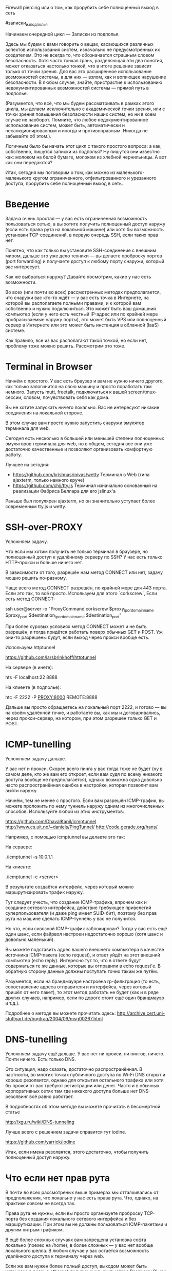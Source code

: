 Firewall piercing или о том, как прорубить себе полноценный выход в сеть

#записки_из_подполья

Начинаем очередной цикл — Записки из подполья.

Здесь мы будем с вами говорить о вещах, касающихся различных аспектов использования систем,
изначально не предусмотренных их создателем. Это не всегда то, что обозначается страшным словом безопасность.
Хотя часто тонкая грань, разделяющая эти два понятия, может отказаться настолько тонкой,
что в итоге решение зависит только от точки зрения. Для вас это расширенное использование возможностей
системы, а для них — взлом, хак и вопиющее нарушение безопасности. В любом случае, знайте, пристрастие
к использованию недокументированных возможностей системы — прямой путь в подполье.

(Разумеется, что всё, что мы будем рассматривать в рамках этого цикла, мы делаем исключительно
с академической точки зрения, или с точки зрения повышения безопасности наших систем, но ни в коем
случае не наоборот. Помните, что любое недокументированное использование систем, может быть, автоматически
и несанкционированным и иногда и противоправным. Никогда не забывайте об этом.).

Логичным было бы начать этот цикл с такого простого вопроса: а как, собственно, пишутся 
записки из подполья? Ну пишутся они известно как: молоком на белой бумаге, молоком из хлебной чернильницы.
А вот как они передаются?

Итак, сегодня мы поговорим о том, как можно из маленького-маленького кругом ограниченного, отфильтрованного
и урезанного доступа, прорубить себе полноценный выход в сеть.

* Введение

Задача очень простая — у вас есть ограниченная возможность пользоваться сетью,
а вы хотите получить полноценный доступ наружу (если есть права рута на локальной машине)
или хотя бы возможность установки TCP-соединений, в первую очередь SSH, если таких прав нет.

Понятно, что как только вы установите SSH-соединение с внешним миром,
дальше это уже дело техники — вы делаете проброску портов (port forwarding)
и получаете доступ к любому порту снаружи, который вас интересует.

Как же выбраться наружу? Давайте посмотрим, какие у нас есть возможности.

Во всех (или почти во всех) рассмотренных методах предполагается,
что снаружи вас кто-то ждёт — у вас есть точка в Интернете, на которой
вы располагаете полными правами, и к которой вам собственно и нужно подключиться.
Это может быть ваш домашний компьютер (если у него есть честный IP-адрес или по крайней
мере пробрасываемые наружу порты), это может быть VPS или полноценный сервер в Интернете
или это может быть инстанция в облачной (IaaS) системе.

Как правило, все из вас располагают такой точкой, но если нет,
проблему тоже можно решить. Рассмотрим это тоже.

* Terminal in Browser

Начнём с простого. У вас есть браузер и вам не нужно ничего другого,
как только залогинится на свою машину и просто поработать там немного.
Запусть mutt, freetalk, подключиться к вашей screen/tmux-сессии, словом, почувствовать
себя как дома.

Вы не хотите запускать ничего локально. Вас не интересуют никакие соединения
на локальной стороне. 

В этом случае вам просто нужно запустить снаружи эмулятор терминала для web.

Сегодня есть несколько в большей или меньшей степени полноценных эмуляторов терминала
для web, но в общем, сегодня все они уже достаточно качественные и позволяют организовать
комфортную работу.

Лучшее на сегодня:

 * https://github.com/krishnasrinivas/wetty Терминал в Web (типа ajaxterm, только намного круче)
 * https://github.com/chjj/tty.js Терминал изначально основанный на реализации Фабриса Беллара для его jslinux'а

Раньше был популярен ajaxterm, но он значительно уступает более современным tty.js и wetty.


* SSH-over-PROXY

Усложняем задачу. 

Что если мы хотим получить не только терминал в браузере, но полноценный доступ к удалённому серверу по SSH?
У нас есть только HTTP-прокси и больше ничего нет.

В зависимости от того, разрешён нам метод CONNECT или нет, задачу мощно решить по-разному.

Чаще всего метод CONNECT разрешён, по крайней мере для 443 порта.
Если это так, то всё просто. Используем для этого `corkscrew`, Если есть метод CONNECT:

  ssh user@server -o "ProxyCommand corkscrew $proxy_ip_or_domain_name $proxy_port $destination_ip_or_domain_name $destination_port"

При более суровых условиях метод CONNECT может и не быть разрешён, и тогда придётся
работать поверх обычных GET и POST. Уж они-то разрешены будут, если выход через прокси вообще есть.

Используем httptunnel

  https://github.com/larsbrinkhoff/httptunnel

На сервере (в инете):

  hts -F localhost:22 8888

На клиенте (в подполье):

  htc -F 2222 -P PROXY:8000 REMOTE:8888

Дальше вы просто обращаетесь на локальный порт 2222, и готово — вы на своём удалённой точке,
и работаете вы, как мы и договаривались, через прокси-сервер, на котором, при этом разрешён только GET и POST.

* ICMP-tunelling

Усложняем задачу дальше.

У вас нет и прокси. Скорее всего пинга у вас тогда тоже не будет (ну в самом деле, кто же вам его откроет,
если вам судя по всему никакого доступа вообще не предполагается), однако возможна одна довольно часто распространённая
ошибка в настройке, которая позволит вам выйти наружу.

Начнём, тем не менее с простого. Если вам разрешён ICMP-трафик, вы можете проложить по нему туннель
наружу одним из многочисленных способов. Используйте любой из этих инструментов:

  https://github.com/DhavalKapil/icmptunnel
  http://www.cs.uit.no/~daniels/PingTunnel/
  http://code.gerade.org/hans/

Например, с помощью icmptunnel вы делаете это так:

На сервере:

  ./icmptunnel -s 10.0.1.1

На клиенте:

  ./icmptunnel -c <server>

В результате создаётся интерфейс, через который можно маршрутизировать трафик наружу.

Тут следует учесть, что создание ICMP-трафика, впрочем как и создание сетевого интерфейса,
действие требующее привелегий суперпользователя (и даже ping имеет SUID-бит), поэтому без прав рута на машине
сделать ICMP-туннель у вас не получится.

Но что, если сквозной ICMP-трафик заблокирован? Тогда у вас есть ещё один шанс, если файрвол настроен
недостаточно хорошо (хотя шанс и довольно маленький).

Вы можете подставить адрес вашего внешнего компьютера в качестве источника ICMP-пакета (echo request),
и ответ уйдёт на этот внешний компьютер (echo reply). Интересно тут то, что в ответе будут содержаться
те же данные, которые вы отправили в echo request'е. В обратную сторону данные должны поступать точно таким же 
путём.

Разумеется, если на брандмауэре настроена rp-фильтрация (то есть, сопоставление адреса отправителя и интерфейса,
через который пришёл от него пакет), то этот метод работать не будет (как и в ряде других случаев, например,
если по дороге стоит ещё один брандмауэр и т.д.).

Подробнее о методе вы можете прочитать здесь: http://archive.cert.uni-stuttgart.de/bugtraq/2004/09/msg00267.html

* DNS-tunelling

Усложняем задачу ещё дальше. У вас нет ни прокси, ни пингов, ничего. Почти ничего. Есть только DNS.

Это ситуация, надо сказать, достаточно распространённая. В частности, во многих точках публичного доступа по Wi-Fi
DNS открыт и хорошо резолвится, однако для открытия остального трафика или хотя бы прокси
от вас требуют регистрации или денег. Часто и в обычных корпоративных сетях там где никакого доступа больше нет
DNS-резолвинг всё равно работает.

В подробностях об этом методе вы можете прочитать в бессмертной статье

  http://xgu.ru/wiki/DNS-tunneling

Лучше всего с решением задачи справится тут iodine.

  https://github.com/yarrick/iodine

Итак, если имена резолвятся, этого достаточно, чтобы получить полноценный доступ наружу.

* Что если нет прав рута

В почти во всех рассмотреных выше примерах мы отталкивались от предполажения,
что локально у нас есть права рута. Что, однако, на практике совсем не всегда так.

Права рута не нужны, если вы просто организуете проброску TCP-порта без создания
локального сетевого интерфейса и без маршрутизации. При этом вы не должны пользоваться
ICMP-пакетами и другим хитрым трафиком.

В ещё более сложных случаях вам запрещена установка софта локально (noexec на /home),
в более сложных — у вас нет вообще локального шелла.
В любом случае у вас остаётся возможность удалённого доступа к терминалу через web.

Если же вам нужен более полный доступ, выходом может быть установка в разрыв ethernet-подключения
компьютера Raspberry Pi или подобного устройства. О том как правильно обрабатывать транзитный трафик,
и как сделать так, чтобы устройство не было заметно ни со стороны компьютера, ни со стороны сети,
а также как правильно перехватывать и обрабатывать трафик, предназначенный самому устройству,
мы поговорим как-нибудь в следующий раз, сейчас же просто знайте, что такой метод существует
и успешно используется.

* Друзья снаружи

Но что, если снаружи вас никто не ждёт, что если вы один, совсем один в этом мире?
Ну что ж, тогда дела плохи, мне нечем вас утешить, разве что только этим: подумайте, а зачем
вам вообще наружу, если у вас там совсем никого нет?
На самом деле всегда есть кто-то, кто вас где-то ждёт, вы, может быть, просто забыли.

Ну а в случае с компьютерными системами всё ещё намного проще.

Методов организовать себе сообщника снаружи, когда вы уже внутри, есть великое множество,
но давайте я расскажу какой-нибудь один, самый простой.

Безусловно, намного проще приготовить всё заранее, отладить, протестировать,
и спокойно ждать того момента, когда вам потребуется ваша внешняя точка.
Как правило, такая точка у вас всегда есть, и даже не одна.

Но всё же, что если её нет, а вы уже внутри? Или вы не хотите выдавать ни одну ваших точек?

Итак задача: организовать точку удалённого подключения в интернете, не пользуясь ничем
кроме браузера и общедоступных ресурсов в Интернете.

Как уже было сказано, методов много, рассмотрим простейший.

1. Запускаете в Amazon EC2 Linux-инстанцию;
2. Открываете доступ к её 80 или 443 порту;
3. Устанавливаете на неё эмулятор терминала для веб такой как tty.js или подобный;
4. Создаёте пользователя, с помощью которого вы будете подключаться к инстанции;
5. Подключаетесь. Всё, вы в терминале. Снаружи. Задача решена.

"Да нууууу... Что за бред такой? Мы же вроде как взрослые люди? Как можно зайти на машину и установить
там то да сё, если доступа к ней нет? Короче детский сад. Так я и сам могу"

Да, это верно, действительно, зайти на машину и установить на ней софт не получится, очевидно.
Однако всё же установить софт можно!

Конечно, лучше всего было бы, если бы мы заранее заточили нужный нам образ, сохранили его на s3,
и потом просто стартанули бы с него. Да, это было бы возможно,
но это нарушает условия задачи — мы не готовимся заранее и пользуемся только общедоступными ресурсами.

Но может быть, можно ли как-то приготовить образ из общедоступных?

Именно!

Если вы возьмёте стандартный Linux-образ лежащий на Amazon, например, такой как Amazon Linux,
в нём, как правило, предусмотрена возможность постстартовой доточки. Чаще всего в настоящее время
это делается с помощью cloud-init или подобного пакета. Работает он очень просто. Он считывает специальный
URL, так называемые user-данные, userdata и исполняет их.

Нам хватит, если мы сможем передать всего лишь одну строку, которая будет исполнена образом.
Например:

  curl http://pastebin.com/raw.php?i=t8nt6UJf | sh -s

Сначала вы создаёте свой пост на pastebin'е (или на github, или где угодно, где вы можете запостить данные прямо из веб),
который и исполняется при старте.
В этом посте вы пишете ваши команды, необходимые для старта веб-терминала.

Команды исполняются при старте инстанции (скрипт будет передан curl'ом на вход sh -s, который его и исполнит).

Остался единственный вопрос: как передать собственно вызов curl внутрь инстанции?
Как мы уже говорили, делается это с помощью userdata инстанции, которую можно установить через веб-интерфейс AWS.

Все действия потребуют меньше пяти минут времени.
